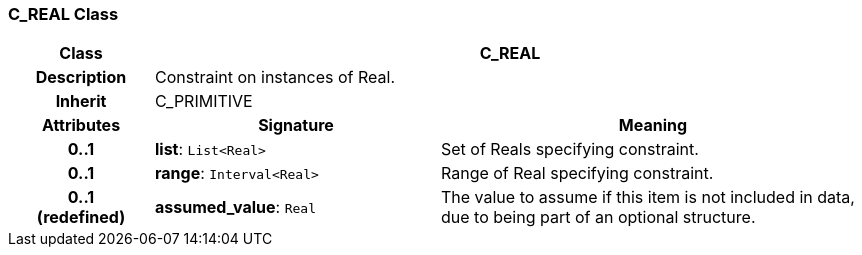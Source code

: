 === C_REAL Class

[cols="^1,2,3"]
|===
h|*Class*
2+^h|*C_REAL*

h|*Description*
2+a|Constraint on instances of Real.

h|*Inherit*
2+|C_PRIMITIVE

h|*Attributes*
^h|*Signature*
^h|*Meaning*

h|*0..1*
|*list*: `List<Real>`
a|Set of Reals specifying constraint.

h|*0..1*
|*range*: `Interval<Real>`
a|Range of Real specifying constraint.

h|*0..1 +
(redefined)*
|*assumed_value*: `Real`
a|The value to assume if this item is not included in data, due to being part of an optional structure.
|===
